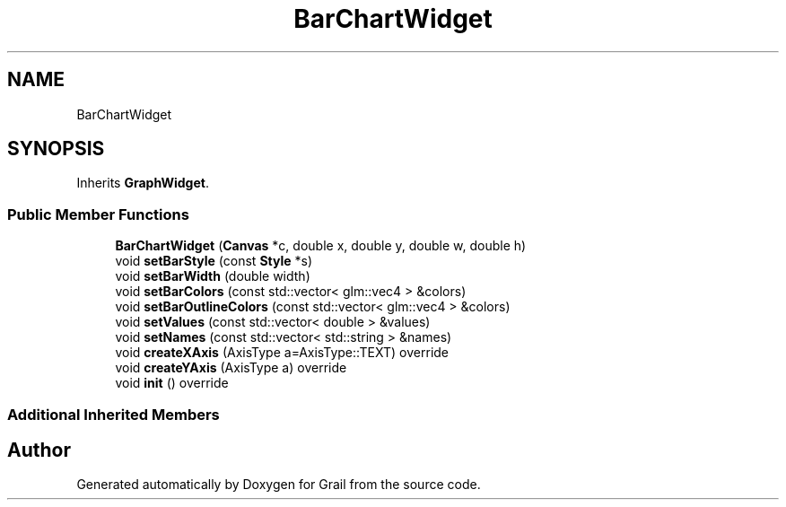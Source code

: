 .TH "BarChartWidget" 3 "Thu Jul 8 2021" "Version 1.0" "Grail" \" -*- nroff -*-
.ad l
.nh
.SH NAME
BarChartWidget
.SH SYNOPSIS
.br
.PP
.PP
Inherits \fBGraphWidget\fP\&.
.SS "Public Member Functions"

.in +1c
.ti -1c
.RI "\fBBarChartWidget\fP (\fBCanvas\fP *c, double x, double y, double w, double h)"
.br
.ti -1c
.RI "void \fBsetBarStyle\fP (const \fBStyle\fP *s)"
.br
.ti -1c
.RI "void \fBsetBarWidth\fP (double width)"
.br
.ti -1c
.RI "void \fBsetBarColors\fP (const std::vector< glm::vec4 > &colors)"
.br
.ti -1c
.RI "void \fBsetBarOutlineColors\fP (const std::vector< glm::vec4 > &colors)"
.br
.ti -1c
.RI "void \fBsetValues\fP (const std::vector< double > &values)"
.br
.ti -1c
.RI "void \fBsetNames\fP (const std::vector< std::string > &names)"
.br
.ti -1c
.RI "void \fBcreateXAxis\fP (AxisType a=AxisType::TEXT) override"
.br
.ti -1c
.RI "void \fBcreateYAxis\fP (AxisType a) override"
.br
.ti -1c
.RI "void \fBinit\fP () override"
.br
.in -1c
.SS "Additional Inherited Members"


.SH "Author"
.PP 
Generated automatically by Doxygen for Grail from the source code\&.
